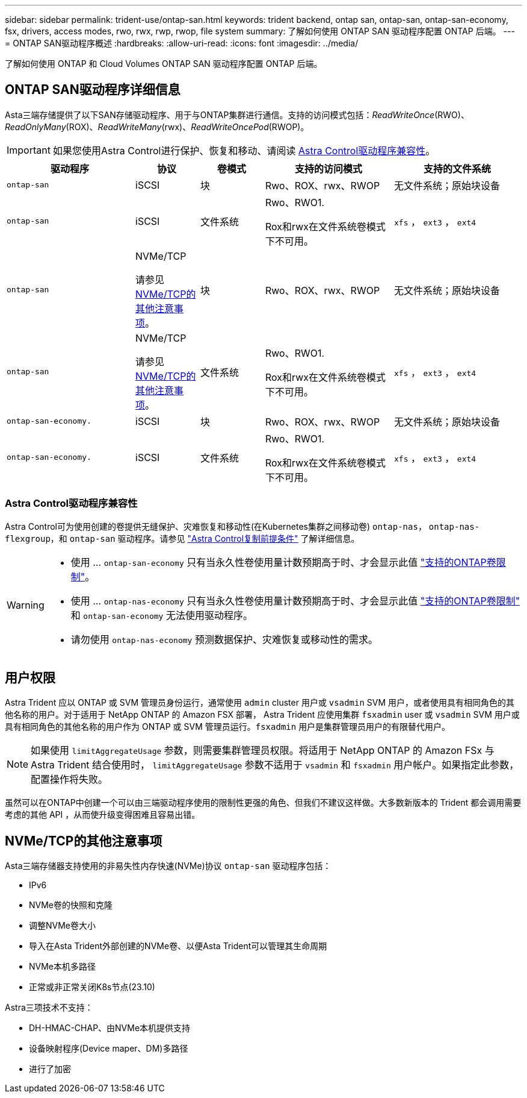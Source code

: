 ---
sidebar: sidebar 
permalink: trident-use/ontap-san.html 
keywords: trident backend, ontap san, ontap-san, ontap-san-economy, fsx, drivers, access modes, rwo, rwx, rwp, rwop, file system 
summary: 了解如何使用 ONTAP SAN 驱动程序配置 ONTAP 后端。 
---
= ONTAP SAN驱动程序概述
:hardbreaks:
:allow-uri-read: 
:icons: font
:imagesdir: ../media/


[role="lead"]
了解如何使用 ONTAP 和 Cloud Volumes ONTAP SAN 驱动程序配置 ONTAP 后端。



== ONTAP SAN驱动程序详细信息

Asta三端存储提供了以下SAN存储驱动程序、用于与ONTAP集群进行通信。支持的访问模式包括：_ReadWriteOnce_(RWO)、_ReadOnlyMany_(ROX)、_ReadWriteMany_(rwx)、_ReadWriteOncePod_(RWOP)。


IMPORTANT: 如果您使用Astra Control进行保护、恢复和移动、请阅读 <<Astra Control驱动程序兼容性>>。

[cols="2, 1, 1, 2, 2"]
|===
| 驱动程序 | 协议 | 卷模式 | 支持的访问模式 | 支持的文件系统 


| `ontap-san`  a| 
iSCSI
 a| 
块
 a| 
Rwo、ROX、rwx、RWOP
 a| 
无文件系统；原始块设备



| `ontap-san`  a| 
iSCSI
 a| 
文件系统
 a| 
Rwo、RWO1.

Rox和rwx在文件系统卷模式下不可用。
 a| 
`xfs` ， `ext3` ， `ext4`



| `ontap-san`  a| 
NVMe/TCP

请参见 <<NVMe/TCP的其他注意事项>>。
 a| 
块
 a| 
Rwo、ROX、rwx、RWOP
 a| 
无文件系统；原始块设备



| `ontap-san`  a| 
NVMe/TCP

请参见 <<NVMe/TCP的其他注意事项>>。
 a| 
文件系统
 a| 
Rwo、RWO1.

Rox和rwx在文件系统卷模式下不可用。
 a| 
`xfs` ， `ext3` ， `ext4`



| `ontap-san-economy.`  a| 
iSCSI
 a| 
块
 a| 
Rwo、ROX、rwx、RWOP
 a| 
无文件系统；原始块设备



| `ontap-san-economy.`  a| 
iSCSI
 a| 
文件系统
 a| 
Rwo、RWO1.

Rox和rwx在文件系统卷模式下不可用。
 a| 
`xfs` ， `ext3` ， `ext4`

|===


=== Astra Control驱动程序兼容性

Astra Control可为使用创建的卷提供无缝保护、灾难恢复和移动性(在Kubernetes集群之间移动卷) `ontap-nas`， `ontap-nas-flexgroup`，和 `ontap-san` 驱动程序。请参见 link:https://docs.netapp.com/us-en/astra-control-center/use/replicate_snapmirror.html#replication-prerequisites["Astra Control复制前提条件"^] 了解详细信息。

[WARNING]
====
* 使用 ... `ontap-san-economy` 只有当永久性卷使用量计数预期高于时、才会显示此值 link:https://docs.netapp.com/us-en/ontap/volumes/storage-limits-reference.html["支持的ONTAP卷限制"^]。
* 使用 ... `ontap-nas-economy` 只有当永久性卷使用量计数预期高于时、才会显示此值 link:https://docs.netapp.com/us-en/ontap/volumes/storage-limits-reference.html["支持的ONTAP卷限制"^] 和 `ontap-san-economy` 无法使用驱动程序。
* 请勿使用 `ontap-nas-economy` 预测数据保护、灾难恢复或移动性的需求。


====


== 用户权限

Astra Trident 应以 ONTAP 或 SVM 管理员身份运行，通常使用 `admin` cluster 用户或 `vsadmin` SVM 用户，或者使用具有相同角色的其他名称的用户。对于适用于 NetApp ONTAP 的 Amazon FSX 部署， Astra Trident 应使用集群 `fsxadmin` user 或 `vsadmin` SVM 用户或具有相同角色的其他名称的用户作为 ONTAP 或 SVM 管理员运行。`fsxadmin` 用户是集群管理员用户的有限替代用户。


NOTE: 如果使用 `limitAggregateUsage` 参数，则需要集群管理员权限。将适用于 NetApp ONTAP 的 Amazon FSx 与 Astra Trident 结合使用时， `limitAggregateUsage` 参数不适用于 `vsadmin` 和 `fsxadmin` 用户帐户。如果指定此参数，配置操作将失败。

虽然可以在ONTAP中创建一个可以由三端驱动程序使用的限制性更强的角色、但我们不建议这样做。大多数新版本的 Trident 都会调用需要考虑的其他 API ，从而使升级变得困难且容易出错。



== NVMe/TCP的其他注意事项

Asta三端存储器支持使用的非易失性内存快速(NVMe)协议 `ontap-san` 驱动程序包括：

* IPv6
* NVMe卷的快照和克隆
* 调整NVMe卷大小
* 导入在Asta Trident外部创建的NVMe卷、以便Asta Trident可以管理其生命周期
* NVMe本机多路径
* 正常或非正常关闭K8s节点(23.10)


Astra三项技术不支持：

* DH-HMAC-CHAP、由NVMe本机提供支持
* 设备映射程序(Device maper、DM)多路径
* 进行了加密

